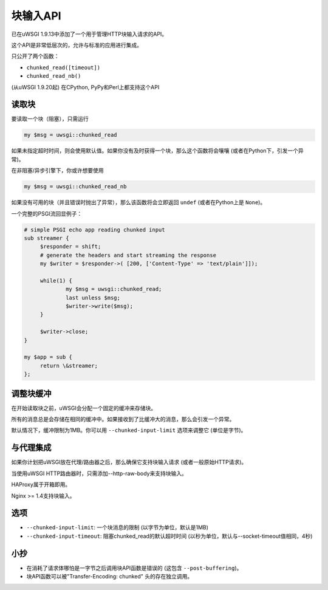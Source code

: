 块输入API
=====================

已在uWSGI 1.9.13中添加了一个用于管理HTTP块输入请求的API。

这个API是非常低层次的，允许与标准的应用进行集成。

只公开了两个函数：

* ``chunked_read([timeout])``

* ``chunked_read_nb()``

(从uWSGI 1.9.20起) 在CPython, PyPy和Perl上都支持这个API

读取块
**************

要读取一个块（阻塞），只需运行

.. code-block:: perl

   my $msg = uwsgi::chunked_read
   
如果未指定超时时间，则会使用默认值。如果你没有及时获得一个块，那么这个函数将会嚷嚷 (或者在Python下，引发一个异常)。

在非阻塞/异步引擎下，你或许想要使用

.. code-block:: perl

   my $msg = uwsgi::chunked_read_nb
   
如果没有可用的块（并且错误时抛出了异常），那么该函数将会立即返回 ``undef`` (或者在Python上是 ``None``)。

一个完整的PSGI流回显例子：

.. code-block:: perl

   # simple PSGI echo app reading chunked input
   sub streamer {
        $responder = shift;
        # generate the headers and start streaming the response
        my $writer = $responder->( [200, ['Content-Type' => 'text/plain']]);

        while(1) {
                my $msg = uwsgi::chunked_read;
                last unless $msg;
                $writer->write($msg);
        }

        $writer->close;
   }

   my $app = sub {
        return \&streamer;
   };


调整块缓冲
************************

在开始读取块之前，uWSGI会分配一个固定的缓冲来存储块。

所有的消息总是会存储在相同的缓冲中。如果接收到了比缓冲大的消息，那么会引发一个异常。

默认情况下，缓冲限制为1MB。你可以用 ``--chunked-input-limit`` 选项来调整它 (单位是字节)。


与代理集成
************************

如果你计划把uWSGI放在代理/路由器之后，那么确保它支持块输入请求 (或者一般原始HTTP请求)。

当使用uWSGI HTTP路由器时，只需添加--http-raw-body来支持块输入。

HAProxy属于开箱即用。

Nginx >= 1.4支持块输入。

选项
*******

* ``--chunked-input-limit``: 一个块消息的限制 (以字节为单位，默认是1MB)
* ``--chunked-input-timeout``: 阻塞chunked_read的默认超时时间 (以秒为单位，默认与--socket-timeout值相同，4秒)

小抄
*****

* 在消耗了请求体哪怕是一字节之后调用块API函数是错误的 (这包含 ``--post-buffering``)。
* 块API函数可以被"Transfer-Encoding: chunked" 头的存在独立调用。
